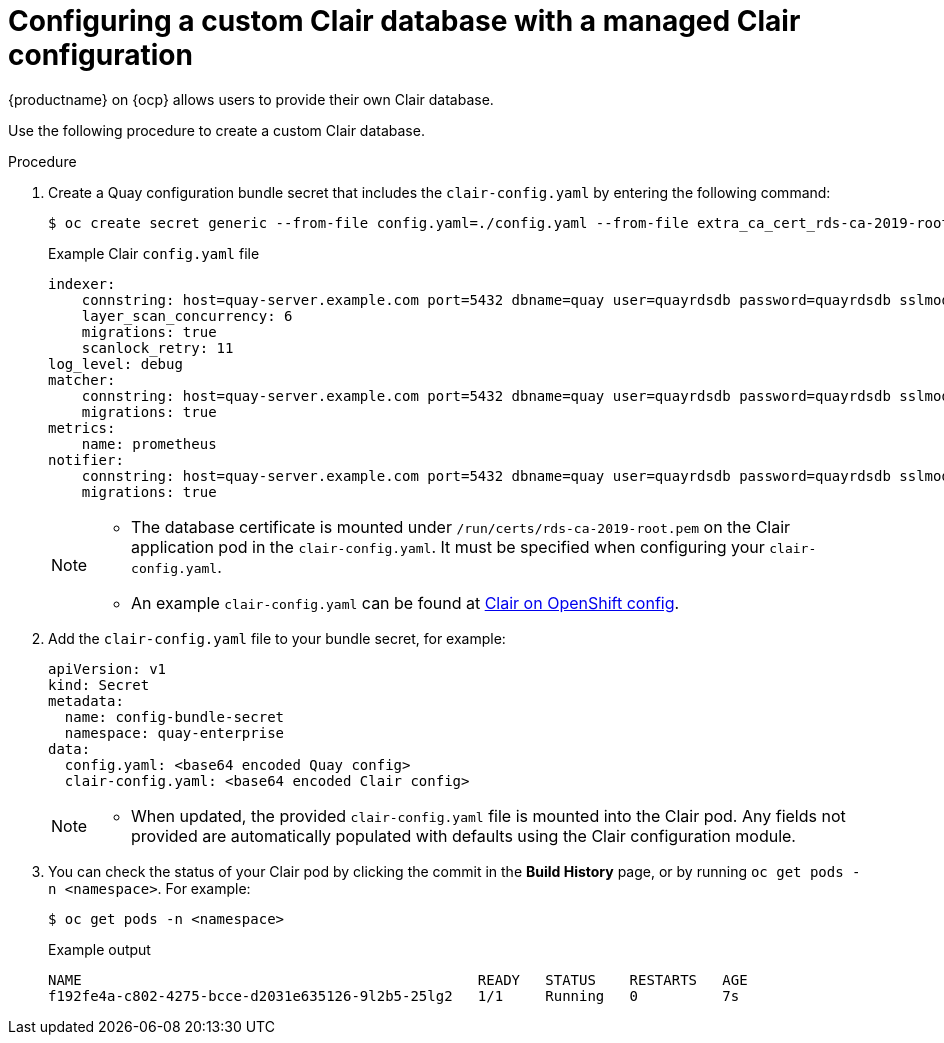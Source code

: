 // Module included in the following assemblies:
//
// clair/master.adoc

:_content-type: PROCEDURE
[id="configuring-custom-clair-database-managed"]
= Configuring a custom Clair database with a managed Clair configuration

{productname} on {ocp} allows users to provide their own Clair database.

Use the following procedure to create a custom Clair database.

.Procedure

. Create a Quay configuration bundle secret that includes the `clair-config.yaml` by entering the following command:
+
[source,terminal]
----
$ oc create secret generic --from-file config.yaml=./config.yaml --from-file extra_ca_cert_rds-ca-2019-root.pem=./rds-ca-2019-root.pem --from-file clair-config.yaml=./clair-config.yaml config-bundle-secret
----
+
.Example Clair `config.yaml` file
+
[source,yaml]
----
indexer:
    connstring: host=quay-server.example.com port=5432 dbname=quay user=quayrdsdb password=quayrdsdb sslmode=disable
    layer_scan_concurrency: 6
    migrations: true
    scanlock_retry: 11
log_level: debug
matcher:
    connstring: host=quay-server.example.com port=5432 dbname=quay user=quayrdsdb password=quayrdsdb sslmode=disable
    migrations: true
metrics:
    name: prometheus
notifier:
    connstring: host=quay-server.example.com port=5432 dbname=quay user=quayrdsdb password=quayrdsdb sslmode=disable
    migrations: true
----
+
[NOTE]
====
* The database certificate is mounted under `/run/certs/rds-ca-2019-root.pem` on the Clair application pod in the `clair-config.yaml`. It must be specified when configuring your `clair-config.yaml`.
* An example `clair-config.yaml` can be found at link:https://access.redhat.com/documentation/en-us/red_hat_quay/{producty}/html/deploy_red_hat_quay_on_openshift_with_the_quay_operator/quay_operator_features#clair-openshift-config[Clair on OpenShift config].
====

. Add the `clair-config.yaml` file to your bundle secret, for example:
+
[source,yaml]
----
apiVersion: v1
kind: Secret
metadata:
  name: config-bundle-secret
  namespace: quay-enterprise
data:
  config.yaml: <base64 encoded Quay config>
  clair-config.yaml: <base64 encoded Clair config>
----
+
[NOTE]
====
* When updated, the provided `clair-config.yaml` file is mounted into the Clair pod. Any fields not provided are automatically populated with defaults using the Clair configuration module.
====

. You can check the status of your Clair pod by clicking the commit in the *Build History* page, or by running `oc get pods -n <namespace>`. For example:
+
----
$ oc get pods -n <namespace>
----
+
.Example output
----
NAME                                               READY   STATUS    RESTARTS   AGE
f192fe4a-c802-4275-bcce-d2031e635126-9l2b5-25lg2   1/1     Running   0          7s
----